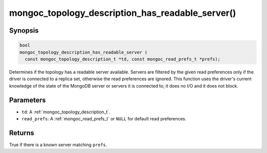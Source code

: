 .. _mongoc_topology_description_has_readable_server:

mongoc_topology_description_has_readable_server()
=================================================

Synopsis
--------

.. code-block:: c

  bool
  mongoc_topology_description_has_readable_server (
    const mongoc_topology_description_t *td, const mongoc_read_prefs_t *prefs);

Determines if the topology has a readable server available. Servers are filtered
by the given read preferences only if the driver is connected to a replica set,
otherwise the read preferences are ignored. This function uses the driver's
current knowledge of the state of the MongoDB server or servers it is connected
to; it does no I/O and it does not block.


Parameters
----------

* ``td``: A :ref:`mongoc_topology_description_t`.
* ``read_prefs``: A :ref:`mongoc_read_prefs_t` or ``NULL`` for default read preferences.

Returns
-------

True if there is a known server matching ``prefs``.

.. seealso::

  | :ref:`Introduction to Application Performance Monitoring <mongoc_application_performance_monitoring>`

